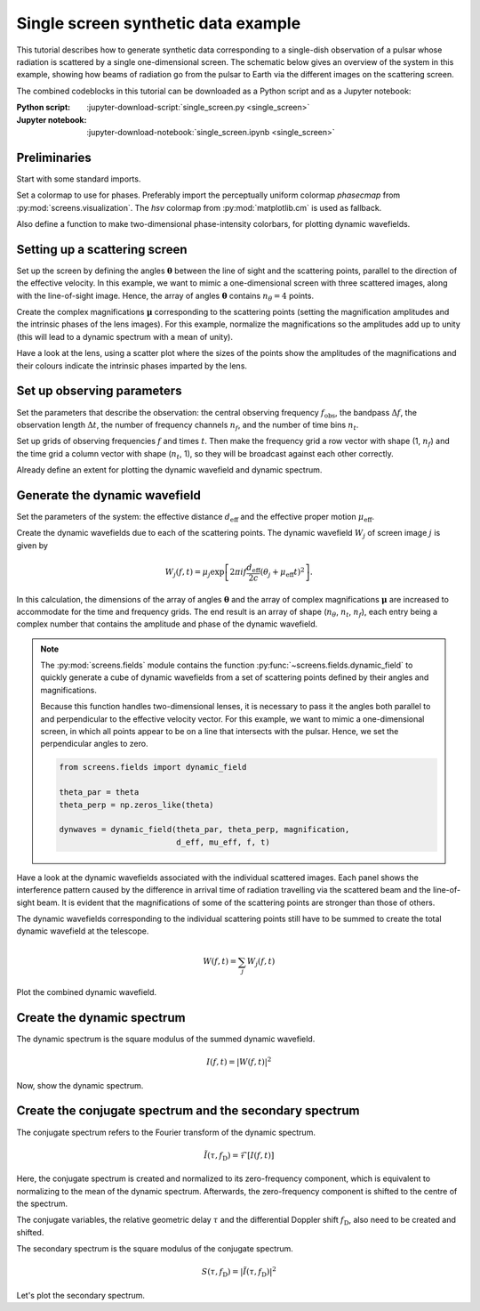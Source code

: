 ************************************
Single screen synthetic data example
************************************

This tutorial describes how to generate synthetic data corresponding to a
single-dish observation of a pulsar whose radiation is scattered by a single
one-dimensional screen. The schematic below gives an overview of the system
in this example, showing how beams of radiation go from the pulsar to Earth
via the different images on the scattering screen.

The combined codeblocks in this tutorial can be downloaded as a Python script
and as a Jupyter notebook:

:Python script:
    :jupyter-download-script:`single_screen.py <single_screen>`
:Jupyter notebook:
    :jupyter-download-notebook:`single_screen.ipynb <single_screen>`

.. plot::

    from astropy import units as u
    import matplotlib.pyplot as plt
    from screens.visualization import make_sketch

    theta = [-4., -1., 0., 2.] << u.mas

    plt.figure(figsize=(12., 3.))
    make_sketch(theta)
    plt.show()


Preliminaries
=============

Start with some standard imports.

.. jupyter-execute::

    import numpy as np

    import matplotlib.pyplot as plt
    import matplotlib.cm as cm
    from matplotlib.colors import LogNorm

    from astropy import units as u
    from astropy import constants as const

Set a colormap to use for phases. Preferably import the perceptually uniform
colormap `phasecmap` from :py:mod:`screens.visualization`.
The `hsv` colormap from :py:mod:`matplotlib.cm` is used as fallback.

.. jupyter-execute::

    try:
        from screens.visualization import phasecmap
    except ImportError:
        phasecmap = cm.hsv

Also define a function to make two-dimensional phase-intensity colorbars,
for plotting dynamic wavefields.

.. jupyter-execute::

    def phase_intensity_colorbar(fig, ax, phasecmap, ampmax=1.):

        cbar = fig.colorbar(cm.ScalarMappable(), ax=ax, aspect=7.5)
        cbar_pos = fig.axes[-1].get_position()
        cbar.remove()

        nph = 36
        nalpha = 256
        phases = np.linspace(-np.pi, np.pi, nph, endpoint=False) + np.pi/nph
        alphas = np.linspace(0., 1., nalpha, endpoint=False) + 0.5/nalpha
        phasegrid, alphagrid = np.meshgrid(phases, alphas)

        cax = fig.add_axes(cbar_pos)
        cax.imshow(phasegrid, alpha=alphagrid,
                   origin='lower', aspect='auto', interpolation='none',
                   cmap=phasecmap, extent=[-np.pi, np.pi, 0., ampmax])
        cax.xaxis.tick_top()
        cax.xaxis.set_label_position('top')
        cax.yaxis.tick_right()
        cax.yaxis.set_label_position('right')
        cax.set_xticks([-np.pi, 0., np.pi])
        cax.set_xticklabels([r'$-\pi$', '0', r'$\pi$'])
        cax.set_xlabel('phase (rad)')
        cax.set_ylabel('normalized intensity')


Setting up a scattering screen
==============================

Set up the screen by defining the angles :math:`\boldsymbol{\theta}` between
the line of sight and the scattering points, parallel to the direction of the
effective velocity. In this example, we want to mimic a one-dimensional screen
with three scattered images, along with the line-of-sight image. Hence, the
array of angles :math:`\boldsymbol{\theta}` contains :math:`n_\theta = 4`
points.

.. jupyter-execute::

    theta = [-4., -1., 0., 2.] << u.mas

Create the complex magnifications :math:`\boldsymbol{\mu}` corresponding to the
scattering points (setting the magnification amplitudes and the intrinsic
phases of the lens images). For this example, normalize the magnifications
so the amplitudes add up to unity (this will lead to a dynamic spectrum with a
mean of unity).

.. jupyter-execute::

    magnification = [-0.1 - 0.1j,
                     0.7 - 0.3j,
                     1.,
                     0.3 + 0.3j]
    magnification /= np.sqrt((np.abs(magnification)**2).sum())

Have a look at the lens, using a scatter plot where the sizes of the points
show the amplitudes of the magnifications and their colours indicate the
intrinsic phases imparted by the lens.

.. jupyter-execute::

    plt.figure(figsize=(12., 3.))
    plt.scatter(theta, np.zeros_like(theta),
                s=np.abs(magnification)*2000., c=np.angle(magnification),
                cmap=phasecmap, vmin=-np.pi, vmax=np.pi)

    plt.xlabel(rf"$\theta$ ({theta.unit.to_string('latex')})")

    cbar = plt.colorbar(aspect=7.5)
    cbar.set_label('phase (rad)')
    cbar.set_ticks([-np.pi, -np.pi/2., 0., np.pi/2., np.pi])
    cbar.set_ticklabels([r'$-\pi$', r'$-\pi/2$', '0', r'$\pi/2$', r'$\pi$'])

    plt.show()


Set up observing parameters
===========================

Set the parameters that describe the observation:
the central observing frequency :math:`f_\mathrm{obs}`,
the bandpass :math:`\Delta f`,
the observation length :math:`\Delta t`,
the number of frequency channels :math:`n_f`,
and the number of time bins :math:`n_t`.

.. jupyter-execute::

    fobs = 316. * u.MHz
    delta_f = 2. * u.MHz
    delta_t = 90. * u.minute
    nf = 200
    nt = 180

Set up grids of observing frequencies :math:`f` and times :math:`t`. Then make
the frequency grid a row vector with shape (1, :math:`n_f`) and the time grid a
column vector with shape (:math:`n_t`, 1), so they will be broadcast against
each other correctly.

.. jupyter-execute::

    f = (fobs + np.linspace(-0.5*delta_f, 0.5*delta_f, nf, endpoint=False)
         + 0.5*delta_f/nf)
    t = np.linspace(0.*u.minute, delta_t, nt, endpoint=False) + 0.5*delta_t/nt

    f, t = np.meshgrid(f, t, sparse=True)

Already define an extent for plotting the dynamic wavefield and dynamic
spectrum.

.. jupyter-execute::

    ds_extent = (t[0,0].value  - 0.5*(t[1,0].value - t[0,0].value),
                 t[-1,0].value + 0.5*(t[1,0].value - t[0,0].value),
                 f[0,0].value  - 0.5*(f[0,1].value - f[0,0].value),
                 f[0,-1].value + 0.5*(f[0,1].value - f[0,0].value))


Generate the dynamic wavefield
==============================

Set the parameters of the system: the effective distance :math:`d_\mathrm{eff}`
and the effective proper motion :math:`\mu_\mathrm{eff}`.

.. jupyter-execute::

    d_eff = 0.5 * u.kpc
    mu_eff = 50. * u.mas / u.yr

Create the dynamic wavefields due to each of the scattering points.
The dynamic wavefield :math:`W_j` of screen image :math:`j` is given by

.. math::

    W_j(f, t) = \mu_j \exp \left[ 2 \pi i f \frac{d_\mathrm{eff}}{2 c}
                                  (\theta_j + \mu_\mathrm{eff} t)^2 \right].

.. jupyter-execute::

    theta_t = theta[:, np.newaxis, np.newaxis] + mu_eff * t
    tau_t = (((d_eff / (2*const.c)) * theta_t**2)
             .to(u.s, equivalencies=u.dimensionless_angles()))

    phasor = np.exp(1j * (f * tau_t * u.cycle).to_value(u.rad))
    dynwaves = phasor * magnification[:, np.newaxis, np.newaxis]

In this calculation, the dimensions of the array of angles
:math:`\boldsymbol{\theta}` and the array of complex magnifications
:math:`\boldsymbol{\mu}` are increased to accommodate for the time and
frequency grids. The end result is an array of shape (:math:`n_\theta`,
:math:`n_t`, :math:`n_f`), each entry being a complex number that contains the
amplitude and phase of the dynamic wavefield.

.. note::

    The :py:mod:`screens.fields` module contains the function
    :py:func:`~screens.fields.dynamic_field` to quickly generate a cube of
    dynamic wavefields from a set of scattering points defined by their angles
    and magnifications.

    Because this function handles two-dimensional lenses, it is necessary to
    pass it the angles both parallel to and perpendicular to the effective
    velocity vector. For this example, we want to mimic a one-dimensional
    screen, in which all points appear to be on a line that intersects with
    the pulsar. Hence, we set the perpendicular angles to zero.

    .. code-block:: python

        from screens.fields import dynamic_field

        theta_par = theta
        theta_perp = np.zeros_like(theta)

        dynwaves = dynamic_field(theta_par, theta_perp, magnification,
                                 d_eff, mu_eff, f, t)

Have a look at the dynamic wavefields associated with the individual scattered
images. Each panel shows the interference pattern caused by the difference in
arrival time of radiation travelling via the scattered beam and the
line-of-sight beam. It is evident that the magnifications of some of the
scattering points are stronger than those of others.

.. jupyter-execute::

    fig, axes = plt.subplots(nrows=2, ncols=2, figsize=(12., 8.))
    plt.subplots_adjust(wspace=0.4, hspace=0.4)
    for ax, dynwave, th, mag in zip(axes.flat, dynwaves, theta, magnification):
        ax.imshow(np.angle(dynwave).T,
                  alpha=np.abs(mag) / np.max(np.abs(magnification)),
                  origin='lower', aspect='auto', interpolation='none',
                  cmap=phasecmap, extent=ds_extent, vmin=-np.pi, vmax=np.pi)
        ax.set_title(rf"$\theta = {th.value:.0f}$"
                     rf" {theta.unit.to_string('latex')}")
        ax.set_xlabel(rf"time $t$ ({t.unit.to_string('latex')})")
        ax.set_ylabel(rf"frequency $f$ ({f.unit.to_string('latex')})")

    phase_intensity_colorbar(fig, axes, phasecmap,
                             ampmax=np.max(np.abs(magnification)))

    plt.show()

The dynamic wavefields corresponding to the individual scattering points still
have to be summed to create the total dynamic wavefield at the telescope.

.. math::

    W(f, t) = \sum_j W_j(f, t)

.. jupyter-execute::

    dynwave = dynwaves.sum(axis=0)

Plot the combined dynamic wavefield.

.. jupyter-execute::

    fig = plt.figure(figsize=(12., 8.))
    ax = plt.subplot(111)
    plt.imshow(np.angle(dynwave).T,
               alpha=(np.abs(dynwave).T / np.max(np.abs(dynwave))),
               origin='lower', aspect='auto', interpolation='none',
               cmap=phasecmap, extent=ds_extent, vmin=-np.pi, vmax=np.pi)
    plt.title('dynamic wavefield')
    plt.xlabel(rf"time $t$ ({t.unit.to_string('latex')})")
    plt.ylabel(rf"frequency $f$ ({f.unit.to_string('latex')})")

    phase_intensity_colorbar(fig, ax, phasecmap,
                             ampmax=np.max(np.abs(dynwave)))

    plt.show()


Create the dynamic spectrum
===========================

The dynamic spectrum is the square modulus of the summed dynamic wavefield.

.. math::

    I(f, t) = \left| W(f, t) \right|^2

.. jupyter-execute::

    dynspec = np.abs(dynwave)**2


Now, show the dynamic spectrum.

.. jupyter-execute::

    plt.figure(figsize=(12., 8.))
    plt.imshow(dynspec.T,
               origin='lower', aspect='auto', interpolation='none',
               cmap='Greys', extent=ds_extent, vmin=0.)
    plt.title('dynamic spectrum')
    plt.xlabel(rf"time $t$ ({t.unit.to_string('latex')})")
    plt.ylabel(rf"frequency $f$ ({f.unit.to_string('latex')})")

    cbar = plt.colorbar()
    cbar.set_label('normalized intensity')

    plt.show()

Create the conjugate spectrum and the secondary spectrum
========================================================

The conjugate spectrum refers to the Fourier transform of the dynamic spectrum.

.. math::

    \tilde{I}(\tau, f_\mathrm{D}) = \mathcal{F}[ I(f, t) ]

Here, the conjugate spectrum is created and normalized to its zero-frequency
component, which is equivalent to normalizing to the mean of the dynamic
spectrum. Afterwards, the zero-frequency component is shifted to the centre of
the spectrum.

.. jupyter-execute::

    conjspec = np.fft.fft2(dynspec)
    conjspec /= conjspec[0, 0]
    conjspec = np.fft.fftshift(conjspec)

The conjugate variables, the relative geometric delay :math:`\tau` and the
differential Doppler shift :math:`f_\mathrm{D}`, also need to be created and
shifted.

.. jupyter-execute::

    tau = np.fft.fftfreq(dynspec.shape[1], f[0,1] - f[0,0]).to(u.us)
    fd = np.fft.fftfreq(dynspec.shape[0], t[1,0] - t[0,0]).to(u.mHz)

    tau = np.fft.fftshift(tau)
    fd = np.fft.fftshift(fd)

The secondary spectrum is the square modulus of the conjugate spectrum.

.. math::

    S(\tau, f_\mathrm{D}) = \left| \tilde{I}(\tau, f_\mathrm{D}) \right|^2

.. jupyter-execute::

    secspec = np.abs(conjspec)**2

Let's plot the secondary spectrum.

.. jupyter-execute::

    ss_extent = (fd[0].value  - 0.5*(fd[1].value - fd[0].value),
                 fd[-1].value + 0.5*(fd[1].value - fd[0].value),
                 tau[0].value  - 0.5*(tau[1].value - tau[0].value),
                 tau[-1].value + 0.5*(tau[1].value - tau[0].value))

    plt.figure(figsize=(12., 8.))
    plt.imshow(secspec.T,
               origin='lower', aspect='auto', interpolation='none',
               cmap='Greys', extent=ss_extent,
               norm=LogNorm(vmin=1.e-4, vmax=1.))
    plt.title('secondary spectrum')
    plt.xlabel(r"differential Doppler shift $f_\mathrm{{D}}$ "
               rf"({fd.unit.to_string('latex')})")
    plt.ylabel(r"relative geometric delay $\tau$ "
               rf"({tau.unit.to_string('latex')})")
    plt.xlim(-5., 5.)
    plt.ylim(-15., 15.)

    cbar = plt.colorbar()
    cbar.set_label('normalized power')

    plt.show()
